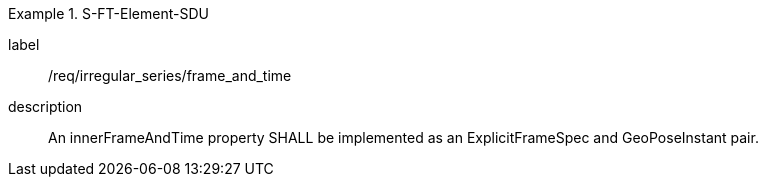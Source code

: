
[requirement]
.S-FT-Element-SDU
====
[%metadata]
label:: /req/irregular_series/frame_and_time
description:: An innerFrameAndTime property SHALL be implemented as an ExplicitFrameSpec and GeoPoseInstant pair.
====
